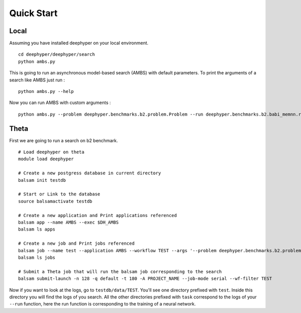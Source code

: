 Quick Start
***********

Local
================================================

Assuming you have installed deephyper on your local environment.

::

    cd deephyper/deephyper/search
    python ambs.py

This is going to run an asynchronous model-based search (AMBS) with default parameters. To print the arguments of a search like AMBS just run :

::

    python ambs.py --help

Now you can run AMBS with custom arguments :

::

    python ambs.py --problem deephyper.benchmarks.b2.problem.Problem --run deephyper.benchmarks.b2.babi_memnn.run


Theta
==================================

First we are going to run a search on b2 benchmark.

::

    # Load deephyper on theta
    module load deephyper

    # Create a new postgress database in current directory
    balsam init testdb

    # Start or Link to the database
    source balsamactivate testdb

    # Create a new application and Print applications referenced
    balsam app --name AMBS --exec $DH_AMBS
    balsam ls apps

    # Create a new job and Print jobs referenced
    balsam job --name test --application AMBS --workflow TEST --args '--problem deephyper.benchmarks.b2.problem.Problem --run deephyper.benchmarks.b2.babi_memnn.run'
    balsam ls jobs

    # Submit a Theta job that will run the balsam job corresponding to the search
    balsam submit-launch -n 128 -q default -t 180 -A PROJECT_NAME --job-mode serial --wf-filter TEST


Now if you want to look at the logs, go to ``testdb/data/TEST``. You'll see one directory prefixed with ``test``. Inside this directory you will find the logs of you search. All the other directories prefixed with ``task`` correspond to the logs of your ``--run`` function, here the run function is corresponding to the training of a neural network.


